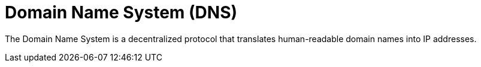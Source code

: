 = Domain Name System (DNS)

The Domain Name System is a decentralized protocol that translates human-readable domain names into IP addresses.
